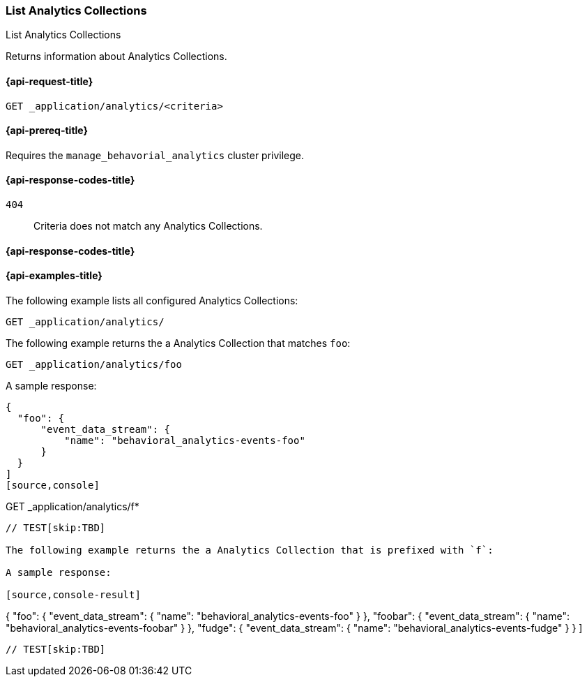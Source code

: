 [role="xpack"]
[[list-analytics-collection]]
=== List Analytics Collections

++++
<titleabbrev>List Analytics Collections</titleabbrev>
++++

Returns information about Analytics Collections.

[[list-analytics-collection-request]]
==== {api-request-title}

`GET _application/analytics/<criteria>`

[[list-analytics-collection-prereq]]
==== {api-prereq-title}

Requires the `manage_behavorial_analytics` cluster privilege.

[[list-analytics-collection-response-codes]]
==== {api-response-codes-title}

`404`::
Criteria does not match any Analytics Collections.

==== {api-response-codes-title}

[[list-analytics-collection-example]]
==== {api-examples-title}

The following example lists all configured Analytics Collections:

[source,console]
----
GET _application/analytics/
----
// TEST[skip:TBD]

The following example returns the a Analytics Collection that matches `foo`:

[source,console]
----
GET _application/analytics/foo
----
// TEST[skip:TBD]

A sample response:

[source,console-result]
----
{
  "foo": {
      "event_data_stream": {
          "name": "behavioral_analytics-events-foo"
      }
  }
]
[source,console]
----
GET _application/analytics/f*
----
// TEST[skip:TBD]

The following example returns the a Analytics Collection that is prefixed with `f`:

A sample response:

[source,console-result]
----
{
  "foo": {
      "event_data_stream": {
          "name": "behavioral_analytics-events-foo"
      }
  },
  "foobar": {
      "event_data_stream": {
          "name": "behavioral_analytics-events-foobar"
      }
  },
  "fudge": {
      "event_data_stream": {
          "name": "behavioral_analytics-events-fudge"
      }
  }
]
----
// TEST[skip:TBD]
